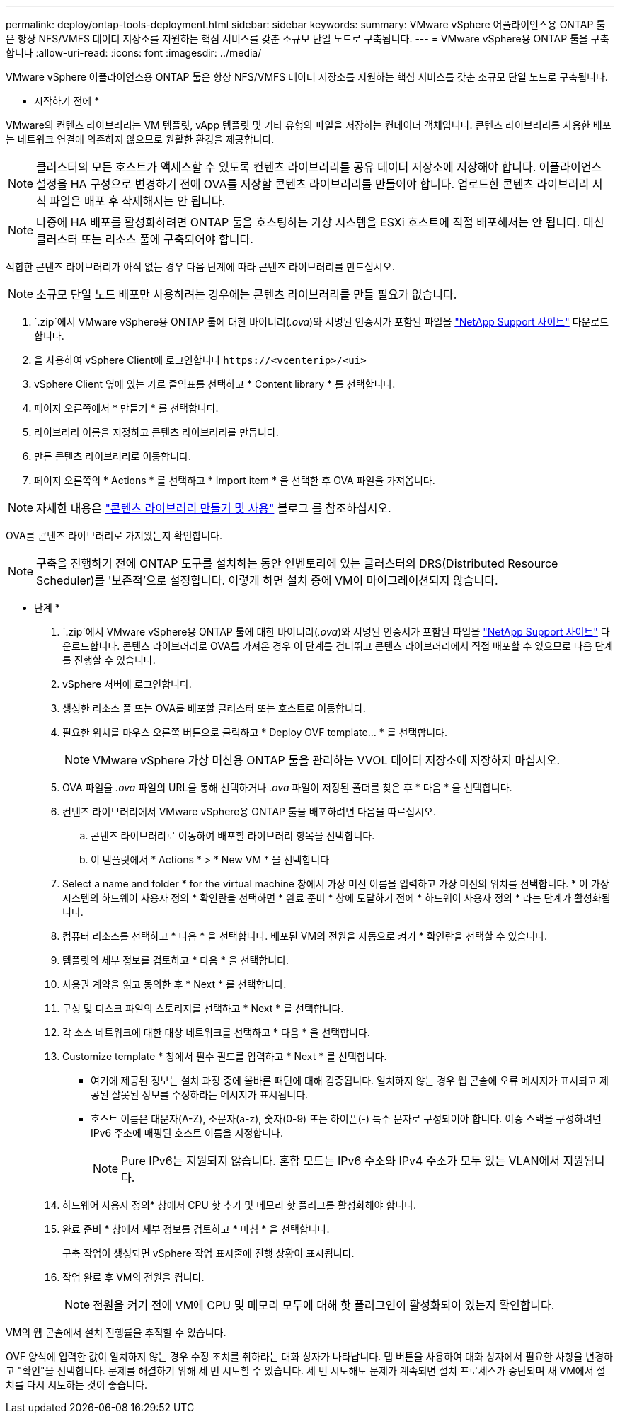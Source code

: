 ---
permalink: deploy/ontap-tools-deployment.html 
sidebar: sidebar 
keywords:  
summary: VMware vSphere 어플라이언스용 ONTAP 툴은 항상 NFS/VMFS 데이터 저장소를 지원하는 핵심 서비스를 갖춘 소규모 단일 노드로 구축됩니다. 
---
= VMware vSphere용 ONTAP 툴을 구축합니다
:allow-uri-read: 
:icons: font
:imagesdir: ../media/


[role="lead"]
VMware vSphere 어플라이언스용 ONTAP 툴은 항상 NFS/VMFS 데이터 저장소를 지원하는 핵심 서비스를 갖춘 소규모 단일 노드로 구축됩니다.

* 시작하기 전에 *

VMware의 컨텐츠 라이브러리는 VM 템플릿, vApp 템플릿 및 기타 유형의 파일을 저장하는 컨테이너 객체입니다. 콘텐츠 라이브러리를 사용한 배포는 네트워크 연결에 의존하지 않으므로 원활한 환경을 제공합니다.


NOTE: 클러스터의 모든 호스트가 액세스할 수 있도록 컨텐츠 라이브러리를 공유 데이터 저장소에 저장해야 합니다. 어플라이언스 설정을 HA 구성으로 변경하기 전에 OVA를 저장할 콘텐츠 라이브러리를 만들어야 합니다. 업로드한 콘텐츠 라이브러리 서식 파일은 배포 후 삭제해서는 안 됩니다.


NOTE: 나중에 HA 배포를 활성화하려면 ONTAP 툴을 호스팅하는 가상 시스템을 ESXi 호스트에 직접 배포해서는 안 됩니다. 대신 클러스터 또는 리소스 풀에 구축되어야 합니다.

적합한 콘텐츠 라이브러리가 아직 없는 경우 다음 단계에 따라 콘텐츠 라이브러리를 만드십시오.


NOTE: 소규모 단일 노드 배포만 사용하려는 경우에는 콘텐츠 라이브러리를 만들 필요가 없습니다.

.  `.zip`에서 VMware vSphere용 ONTAP 툴에 대한 바이너리(_.ova_)와 서명된 인증서가 포함된 파일을 https://mysupport.netapp.com/site/products/all/details/otv/downloads-tab["NetApp Support 사이트"^] 다운로드합니다.
. 을 사용하여 vSphere Client에 로그인합니다 `\https://<vcenterip>/<ui>`
. vSphere Client 옆에 있는 가로 줄임표를 선택하고 * Content library * 를 선택합니다.
. 페이지 오른쪽에서 * 만들기 * 를 선택합니다.
. 라이브러리 이름을 지정하고 콘텐츠 라이브러리를 만듭니다.
. 만든 콘텐츠 라이브러리로 이동합니다.
. 페이지 오른쪽의 * Actions * 를 선택하고 * Import item * 을 선택한 후 OVA 파일을 가져옵니다.



NOTE: 자세한 내용은 https://blogs.vmware.com/vsphere/2020/01/creating-and-using-content-library.html["콘텐츠 라이브러리 만들기 및 사용"] 블로그 를 참조하십시오.

OVA를 콘텐츠 라이브러리로 가져왔는지 확인합니다.


NOTE: 구축을 진행하기 전에 ONTAP 도구를 설치하는 동안 인벤토리에 있는 클러스터의 DRS(Distributed Resource Scheduler)를 '보존적'으로 설정합니다. 이렇게 하면 설치 중에 VM이 마이그레이션되지 않습니다.

* 단계 *

.  `.zip`에서 VMware vSphere용 ONTAP 툴에 대한 바이너리(_.ova_)와 서명된 인증서가 포함된 파일을 https://mysupport.netapp.com/site/products/all/details/otv/downloads-tab["NetApp Support 사이트"^] 다운로드합니다. 콘텐츠 라이브러리로 OVA를 가져온 경우 이 단계를 건너뛰고 콘텐츠 라이브러리에서 직접 배포할 수 있으므로 다음 단계를 진행할 수 있습니다.
. vSphere 서버에 로그인합니다.
. 생성한 리소스 풀 또는 OVA를 배포할 클러스터 또는 호스트로 이동합니다.
. 필요한 위치를 마우스 오른쪽 버튼으로 클릭하고 * Deploy OVF template... * 를 선택합니다.
+

NOTE: VMware vSphere 가상 머신용 ONTAP 툴을 관리하는 VVOL 데이터 저장소에 저장하지 마십시오.

. OVA 파일을 _.ova_ 파일의 URL을 통해 선택하거나 _.ova_ 파일이 저장된 폴더를 찾은 후 * 다음 * 을 선택합니다.
. 컨텐츠 라이브러리에서 VMware vSphere용 ONTAP 툴을 배포하려면 다음을 따르십시오.
+
.. 콘텐츠 라이브러리로 이동하여 배포할 라이브러리 항목을 선택합니다.
.. 이 템플릿에서 * Actions * > * New VM * 을 선택합니다


. Select a name and folder * for the virtual machine 창에서 가상 머신 이름을 입력하고 가상 머신의 위치를 선택합니다. * 이 가상 시스템의 하드웨어 사용자 정의 * 확인란을 선택하면 * 완료 준비 * 창에 도달하기 전에 * 하드웨어 사용자 정의 * 라는 단계가 활성화됩니다.
. 컴퓨터 리소스를 선택하고 * 다음 * 을 선택합니다. 배포된 VM의 전원을 자동으로 켜기 * 확인란을 선택할 수 있습니다.
. 템플릿의 세부 정보를 검토하고 * 다음 * 을 선택합니다.
. 사용권 계약을 읽고 동의한 후 * Next * 를 선택합니다.
. 구성 및 디스크 파일의 스토리지를 선택하고 * Next * 를 선택합니다.
. 각 소스 네트워크에 대한 대상 네트워크를 선택하고 * 다음 * 을 선택합니다.
. Customize template * 창에서 필수 필드를 입력하고 * Next * 를 선택합니다.
+
** 여기에 제공된 정보는 설치 과정 중에 올바른 패턴에 대해 검증됩니다. 일치하지 않는 경우 웹 콘솔에 오류 메시지가 표시되고 제공된 잘못된 정보를 수정하라는 메시지가 표시됩니다.
** 호스트 이름은 대문자(A-Z), 소문자(a-z), 숫자(0-9) 또는 하이픈(-) 특수 문자로 구성되어야 합니다. 이중 스택을 구성하려면 IPv6 주소에 매핑된 호스트 이름을 지정합니다.
+

NOTE: Pure IPv6는 지원되지 않습니다. 혼합 모드는 IPv6 주소와 IPv4 주소가 모두 있는 VLAN에서 지원됩니다.



. 하드웨어 사용자 정의* 창에서 CPU 핫 추가 및 메모리 핫 플러그를 활성화해야 합니다.
. 완료 준비 * 창에서 세부 정보를 검토하고 * 마침 * 을 선택합니다.
+
구축 작업이 생성되면 vSphere 작업 표시줄에 진행 상황이 표시됩니다.

. 작업 완료 후 VM의 전원을 켭니다.
+

NOTE: 전원을 켜기 전에 VM에 CPU 및 메모리 모두에 대해 핫 플러그인이 활성화되어 있는지 확인합니다.



VM의 웹 콘솔에서 설치 진행률을 추적할 수 있습니다.

OVF 양식에 입력한 값이 일치하지 않는 경우 수정 조치를 취하라는 대화 상자가 나타납니다. 탭 버튼을 사용하여 대화 상자에서 필요한 사항을 변경하고 "확인"을 선택합니다. 문제를 해결하기 위해 세 번 시도할 수 있습니다. 세 번 시도해도 문제가 계속되면 설치 프로세스가 중단되며 새 VM에서 설치를 다시 시도하는 것이 좋습니다.

